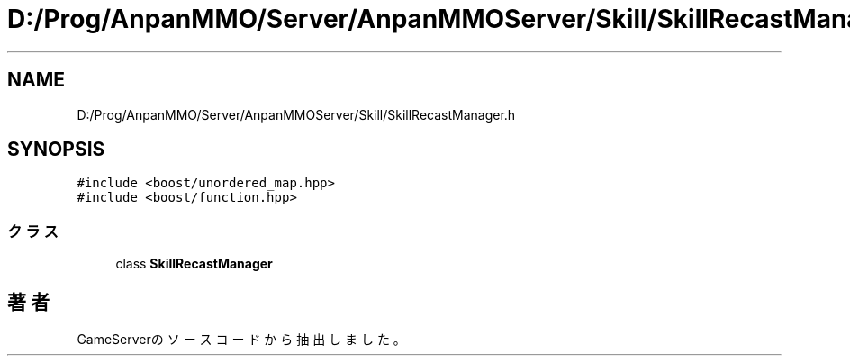 .TH "D:/Prog/AnpanMMO/Server/AnpanMMOServer/Skill/SkillRecastManager.h" 3 "2018年12月20日(木)" "GameServer" \" -*- nroff -*-
.ad l
.nh
.SH NAME
D:/Prog/AnpanMMO/Server/AnpanMMOServer/Skill/SkillRecastManager.h
.SH SYNOPSIS
.br
.PP
\fC#include <boost/unordered_map\&.hpp>\fP
.br
\fC#include <boost/function\&.hpp>\fP
.br

.SS "クラス"

.in +1c
.ti -1c
.RI "class \fBSkillRecastManager\fP"
.br
.in -1c
.SH "著者"
.PP 
 GameServerのソースコードから抽出しました。
